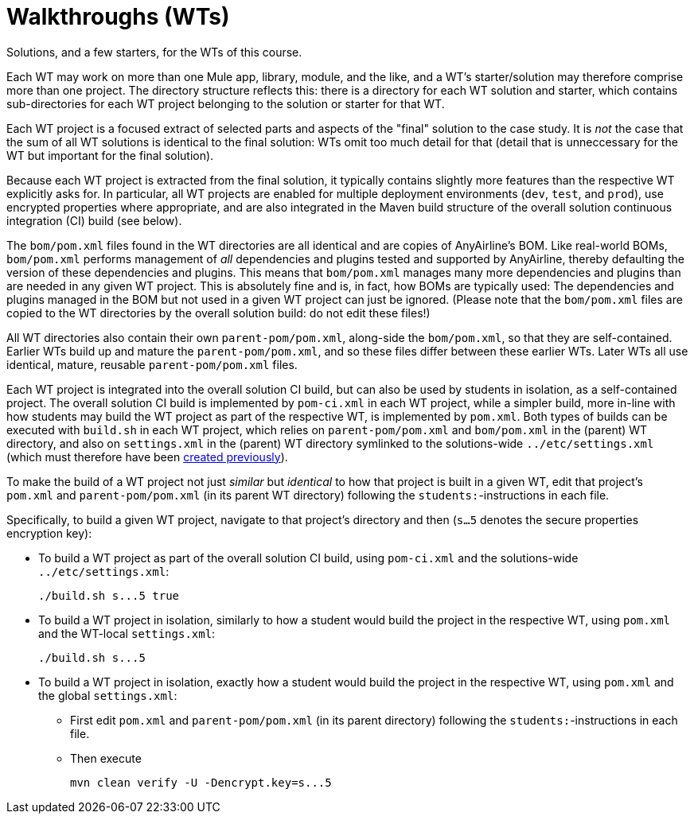 // Copyright (C) MuleSoft, Inc. All rights reserved. http://www.mulesoft.com
//
// The software in this package is published under the terms of the
// Creative Commons Attribution-NonCommercial-NoDerivatives 4.0 International Public License,
// a copy of which has been included with this distribution in the LICENSE.txt file.
= Walkthroughs (WTs)

Solutions, and a few starters, for the WTs of this course.

Each WT may work on more than one Mule app, library, module, and the like, and a WT's starter/solution may therefore comprise more than one project.
The directory structure reflects this: there is a directory for each WT solution and starter, which contains sub-directories for each WT project belonging to the solution or starter for that WT.

Each WT project is a focused extract of selected parts and aspects of the "final" solution to the case study.
It is _not_ the case that the sum of all WT solutions is identical to the final solution: WTs omit too much detail for that (detail that is unneccessary for the WT but important for the final solution).

Because each WT project is extracted from the final solution, it typically contains slightly more features than the respective WT explicitly asks for.
In particular, all WT projects are enabled for multiple deployment environments (`dev`, `test`, and `prod`), use encrypted properties where appropriate, and are also integrated in the Maven build structure of the overall solution continuous integration (CI) build (see below).

The `bom/pom.xml` files found in the WT directories are all identical and are copies of AnyAirline's BOM. Like real-world BOMs, `bom/pom.xml` performs management of _all_ dependencies and plugins tested and supported by AnyAirline, thereby defaulting the version of these dependencies and plugins. This means that `bom/pom.xml` manages many more dependencies and plugins than are needed in any given WT project. This is absolutely fine and is, in fact, how BOMs are typically used: The dependencies and plugins managed in the BOM but not used in a given WT project can just be ignored.
(Please note that the `bom/pom.xml` files are copied to the WT directories by the overall solution build: do not edit these files!)

All WT directories also contain their own `parent-pom/pom.xml`, along-side the `bom/pom.xml`, so that they are self-contained.
Earlier WTs build up and mature the `parent-pom/pom.xml`, and so these files differ between these earlier WTs.
Later WTs all use identical, mature, reusable `parent-pom/pom.xml` files.

Each WT project is integrated into the overall solution CI build, but can also be used by students in isolation, as a self-contained project.
The overall solution CI build is implemented by `pom-ci.xml` in each WT project, while a simpler build, more in-line with how students may build the WT project as part of the respective WT, is implemented by `pom.xml`.
Both types of builds can be executed with `build.sh` in each WT project, which relies on `parent-pom/pom.xml` and `bom/pom.xml` in the (parent) WT directory, and also on `settings.xml` in the (parent) WT directory symlinked to the solutions-wide `../etc/settings.xml` (which must therefore have been link:../etc/README.adoc[created previously]).

To make the build of a WT project not just _similar_ but _identical_ to how that project is built in a given WT, edit that project's `pom.xml` and `parent-pom/pom.xml` (in its parent WT directory) following the `students:`-instructions in each file.

Specifically, to build a given WT project, navigate to that project's directory and then (`s...5` denotes the secure properties encryption key):

* To build a WT project as part of the overall solution CI build, using `pom-ci.xml` and the solutions-wide `../etc/settings.xml`:
+
[source,bash]
----
./build.sh s...5 true
----
+
* To build a WT project in isolation, similarly to how a student would build the project in the respective WT, using `pom.xml` and the WT-local `settings.xml`:
+
[source,bash]
----
./build.sh s...5
----
+
* To build a WT project in isolation, exactly how a student would build the project in the respective WT, using `pom.xml` and the global `settings.xml`:
** First edit `pom.xml` and `parent-pom/pom.xml` (in its parent directory) following the `students:`-instructions in each file.
** Then execute
+
[source,bash]
----
mvn clean verify -U -Dencrypt.key=s...5
----
